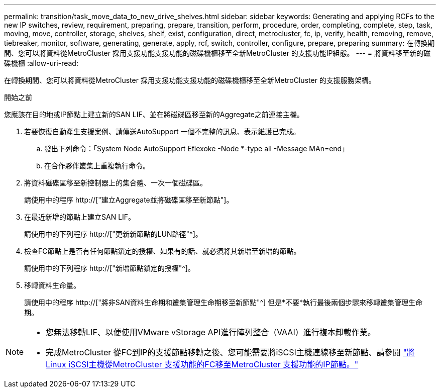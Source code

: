 ---
permalink: transition/task_move_data_to_new_drive_shelves.html 
sidebar: sidebar 
keywords: Generating and applying RCFs to the new IP switches, review, requirement, preparing, prepare, transition, perform, procedure, order, completing, complete, step, task, moving, move, controller, storage, shelves, shelf, exist, configuration, direct, metrocluster, fc, ip, verify, health, removing, remove, tiebreaker, monitor, software, generating, generate, apply, rcf, switch, controller, configure, prepare, preparing 
summary: 在轉換期間、您可以將資料從MetroCluster 採用支援功能支援功能的磁碟機櫃移至全新MetroCluster 的支援功能IP組態。 
---
= 將資料移至新的磁碟機櫃
:allow-uri-read: 


[role="lead"]
在轉換期間、您可以將資料從MetroCluster 採用支援功能支援功能的磁碟機櫃移至全新MetroCluster 的支援服務架構。

.開始之前
您應該在目的地或IP節點上建立新的SAN LIF、並在將磁碟區移至新的Aggregate之前連接主機。

. 若要恢復自動產生支援案例、請傳送AutoSupport 一個不完整的訊息、表示維護已完成。
+
.. 發出下列命令：「System Node AutoSupport Eflexoke -Node *-type all -Message MAn=end」
.. 在合作夥伴叢集上重複執行命令。


. 將資料磁碟區移至新控制器上的集合體、一次一個磁碟區。
+
請使用中的程序 http://["建立Aggregate並將磁碟區移至新節點"]。

. 在最近新增的節點上建立SAN LIF。
+
請使用中的下列程序 http://["更新新節點的LUN路徑"^]。

. 檢查FC節點上是否有任何節點鎖定的授權、如果有的話、就必須將其新增至新增的節點。
+
請使用中的下列程序 http://["新增節點鎖定的授權"^]。

. 移轉資料生命量。
+
請使用中的程序  http://["將非SAN資料生命期和叢集管理生命期移至新節點"^] 但是*不要*執行最後兩個步驟來移轉叢集管理生命期。



[NOTE]
====
* 您無法移轉LIF、以便使用VMware vStorage API進行陣列整合（VAAI）進行複本卸載作業。
* 完成MetroCluster 從FC到IP的支援節點移轉之後、您可能需要將iSCSI主機連線移至新節點、請參閱 link:task_move_linux_iscsi_hosts_from_mcc_fc_to_mcc_ip_nodes.html["將Linux iSCSI主機從MetroCluster 支援功能的FC移至MetroCluster 支援功能的IP節點。"]


====